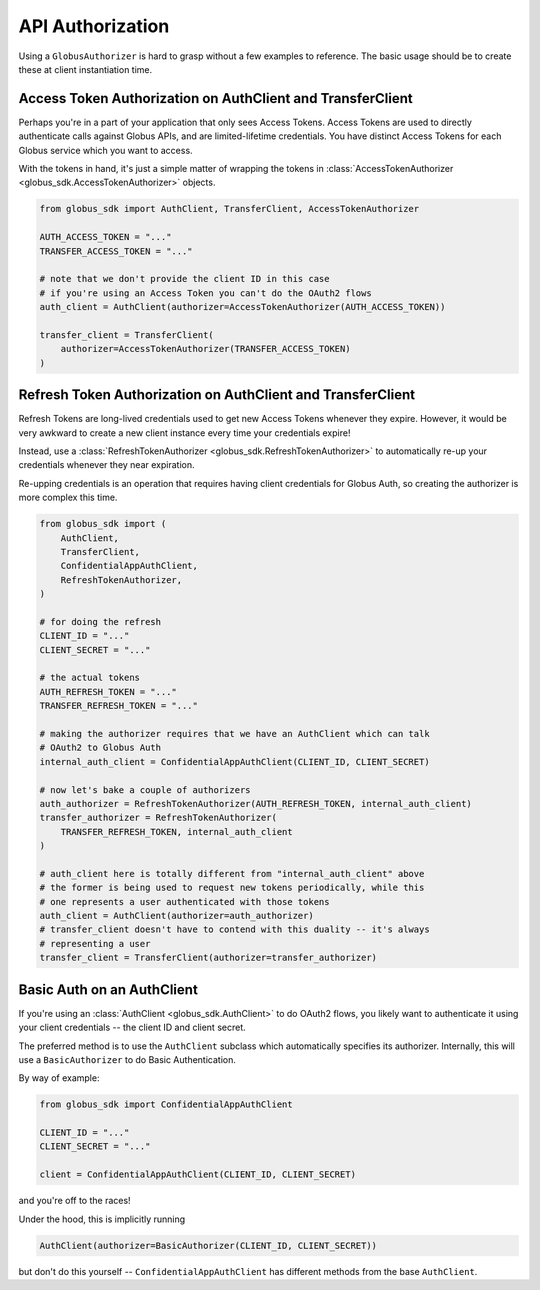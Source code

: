 .. _examples-authorization:

API Authorization
-----------------

Using a ``GlobusAuthorizer`` is hard to grasp without a few examples to reference.
The basic usage should be to create these at client instantiation time.

Access Token Authorization on AuthClient and TransferClient
~~~~~~~~~~~~~~~~~~~~~~~~~~~~~~~~~~~~~~~~~~~~~~~~~~~~~~~~~~~

Perhaps you're in a part of your application that only sees Access Tokens.
Access Tokens are used to directly authenticate calls against Globus APIs, and
are limited-lifetime credentials.
You have distinct Access Tokens for each Globus service which you want to
access.

With the tokens in hand, it's just a simple matter of wrapping the tokens in
:class:`AccessTokenAuthorizer <globus_sdk.AccessTokenAuthorizer>` objects.

.. code-block:: python

    from globus_sdk import AuthClient, TransferClient, AccessTokenAuthorizer

    AUTH_ACCESS_TOKEN = "..."
    TRANSFER_ACCESS_TOKEN = "..."

    # note that we don't provide the client ID in this case
    # if you're using an Access Token you can't do the OAuth2 flows
    auth_client = AuthClient(authorizer=AccessTokenAuthorizer(AUTH_ACCESS_TOKEN))

    transfer_client = TransferClient(
        authorizer=AccessTokenAuthorizer(TRANSFER_ACCESS_TOKEN)
    )

Refresh Token Authorization on AuthClient and TransferClient
~~~~~~~~~~~~~~~~~~~~~~~~~~~~~~~~~~~~~~~~~~~~~~~~~~~~~~~~~~~~

Refresh Tokens are long-lived credentials used to get new Access Tokens
whenever they expire.
However, it would be very awkward to create a new client instance every time
your credentials expire!

Instead, use a :class:`RefreshTokenAuthorizer
<globus_sdk.RefreshTokenAuthorizer>` to automatically re-up your credentials
whenever they near expiration.

Re-upping credentials is an operation that requires having client credentials
for Globus Auth, so creating the authorizer is more complex this time.

.. code-block:: python

    from globus_sdk import (
        AuthClient,
        TransferClient,
        ConfidentialAppAuthClient,
        RefreshTokenAuthorizer,
    )

    # for doing the refresh
    CLIENT_ID = "..."
    CLIENT_SECRET = "..."

    # the actual tokens
    AUTH_REFRESH_TOKEN = "..."
    TRANSFER_REFRESH_TOKEN = "..."

    # making the authorizer requires that we have an AuthClient which can talk
    # OAuth2 to Globus Auth
    internal_auth_client = ConfidentialAppAuthClient(CLIENT_ID, CLIENT_SECRET)

    # now let's bake a couple of authorizers
    auth_authorizer = RefreshTokenAuthorizer(AUTH_REFRESH_TOKEN, internal_auth_client)
    transfer_authorizer = RefreshTokenAuthorizer(
        TRANSFER_REFRESH_TOKEN, internal_auth_client
    )

    # auth_client here is totally different from "internal_auth_client" above
    # the former is being used to request new tokens periodically, while this
    # one represents a user authenticated with those tokens
    auth_client = AuthClient(authorizer=auth_authorizer)
    # transfer_client doesn't have to contend with this duality -- it's always
    # representing a user
    transfer_client = TransferClient(authorizer=transfer_authorizer)

Basic Auth on an AuthClient
~~~~~~~~~~~~~~~~~~~~~~~~~~~

If you're using an :class:`AuthClient <globus_sdk.AuthClient>` to do OAuth2
flows, you likely want to authenticate it using your client credentials -- the
client ID and client secret.

The preferred method is to use the ``AuthClient`` subclass which automatically
specifies its authorizer.
Internally, this will use a ``BasicAuthorizer`` to do Basic Authentication.

By way of example:

.. code-block:: python

    from globus_sdk import ConfidentialAppAuthClient

    CLIENT_ID = "..."
    CLIENT_SECRET = "..."

    client = ConfidentialAppAuthClient(CLIENT_ID, CLIENT_SECRET)

and you're off to the races!

Under the hood, this is implicitly running

.. code-block:: python

    AuthClient(authorizer=BasicAuthorizer(CLIENT_ID, CLIENT_SECRET))

but don't do this yourself -- ``ConfidentialAppAuthClient`` has different
methods from the base ``AuthClient``.
